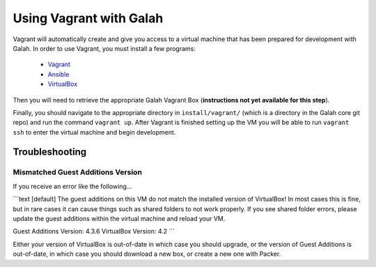 Using Vagrant with Galah
========================

Vagrant will automatically create and give you access to a virtual machine that has been prepared for development with Galah. In order to use Vagrant, you must install a few programs:

 * `Vagrant <http://www.vagrantup.com/downloads.html>`_
 * `Ansible <http://docs.ansible.com/intro_installation.html>`_
 * `VirtualBox <https://www.virtualbox.org/wiki/Linux_Downloads>`_

Then you will need to retrieve the appropriate Galah Vagrant Box (**instructions not yet available for this step**).

Finally, you should navigate to the appropriate directory in ``install/vagrant/`` (which is a directory in the Galah core git repo) and run the command ``vagrant up``. After Vagrant is finished setting up the VM you will be able to run ``vagrant ssh`` to enter the virtual machine and begin development.

Troubleshooting
---------------

Mismatched Guest Additions Version
~~~~~~~~~~~~~~~~~~~~~~~~~~~~~~~~~~

If you receive an error like the following...

```text
[default] The guest additions on this VM do not match the installed version of
VirtualBox! In most cases this is fine, but in rare cases it can
cause things such as shared folders to not work properly. If you see
shared folder errors, please update the guest additions within the
virtual machine and reload your VM.

Guest Additions Version: 4.3.6
VirtualBox Version: 4.2
```

Either your version of VirtualBox is out-of-date in which case you should upgrade, or the version of Guest Additions is out-of-date, in which case you should download a new box, or create a new one with Packer.
